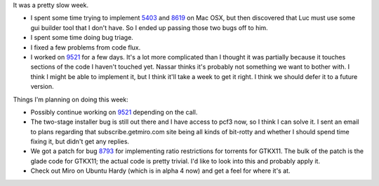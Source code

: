 .. title: status: week ending 2/19/2008
.. slug: status__week_ending_2_19_2008
.. date: 2008-02-20 14:26:54
.. tags: miro, work

It was a pretty slow week.

* I spent some time trying to implement
  `5403 <http://bugzilla.pculture.org/show_bug.cgi?id=5403>`__ and
  `8619 <http://bugzilla.pculture.org/show_bug.cgi?id=8619>`__ on Mac
  OSX, but then discovered that Luc must use some gui builder tool that
  I don't have. So I ended up passing those two bugs off to him.
* I spent some time doing bug triage.
* I fixed a few problems from code flux.
* I worked on
  `9521 <http://bugzilla.pculture.org/show_bug.cgi?id=9521>`__ for a
  few days. It's a lot more complicated than I thought it was partially
  because it touches sections of the code I haven't touched yet. Nassar
  thinks it's probably not something we want to bother with. I think I
  might be able to implement it, but I think it'll take a week to get
  it right. I think we should defer it to a future version.

Things I'm planning on doing this week:

* Possibly continue working on
  `9521 <http://bugzilla.pculture.org/show_bug.cgi?id=9521>`__
  depending on the call.
* The two-stage installer bug is still out there and I have access to
  pcf3 now, so I think I can solve it. I sent an email to plans
  regarding that subscribe.getmiro.com site being all kinds of
  bit-rotty and whether I should spend time fixing it, but didn't get
  any replies.
* We got a patch for bug
  `8793 <http://bugzilla.pculture.org/show_bug.cgi?id=8793>`__ for
  implementing ratio restrictions for torrents for GTKX11. The bulk of
  the patch is the glade code for GTKX11; the actual code is pretty
  trivial. I'd like to look into this and probably apply it.
* Check out Miro on Ubuntu Hardy (which is in alpha 4 now) and get a
  feel for where it's at.
